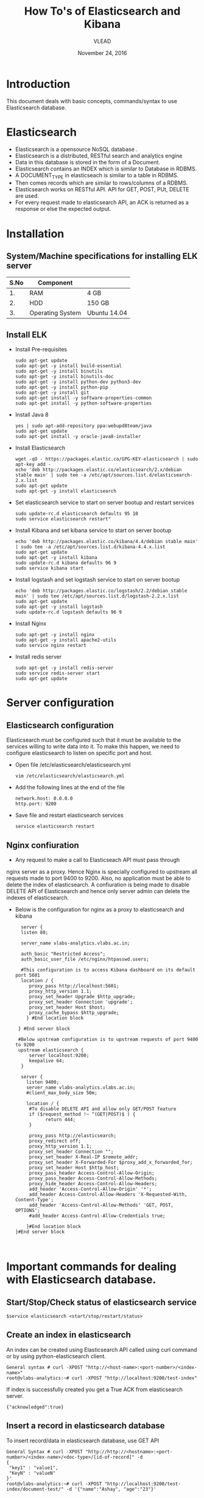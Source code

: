 #+Title: How To's of Elasticsearch and Kibana 
#+Date: November 24, 2016
#+Author: VLEAD


* Introduction
  This document deals with basic concepts, commands/syntax to use Elasticsearch database.


* Elasticsearch 
  + Elasticsearch is a opensource NoSQL database .
  + Elasticsearch is a distributed, RESTful search and analytics engine 
  + Data in this database is stored in the form of a Document.
  + Elasticsearch contains an INDEX which is similar to Database in RDBMS.
  + A DOCUMENT_TYPE in elasticseach is similar to a table in RDBMS.
  + Then comes records which are similar to rows/columns of a RDBMS.
  + Elasticsearch works on RESTful API. API for GET, POST, PUt, DELETE are used.
  + For every request made to elasticsearch API, an ACK is returned as
    a response or else the expected output.


* Installation

** System/Machine specifications for installing ELK server 
   |------+------------------+--------------|
   | S.No | Component        |              |
   |------+------------------+--------------|
   |   1. | RAM              | 4 GB         |
   |------+------------------+--------------|
   |   2. | HDD              | 150 GB       |
   |------+------------------+--------------|
   |   3. | Operating System | Ubuntu 14.04 |
   |------+------------------+--------------|
   
   
     
** Install ELK
   + Install Pre-requisites
     #+BEGIN_SRC command command
     sudo apt-get update
     sudo apt-get -y install build-essential
     sudo apt-get -y install binutils
     sudo apt-get -y install binutils-doc
     sudo apt-get -y install python-dev python3-dev
     sudo apt-get -y install python-pip
     sudo apt-get -y install git
     sudo apt-get install -y software-properties-common
     sudo apt-get install -y python-software-properties
     #+END_SRC
   + Install Java 8
     #+BEGIN_SRC command command
     yes | sudo apt-add-repository ppa:webupd8team/java
     sudo apt-get update
     sudo apt-get install -y oracle-java8-installer
     #+END_SRC
   + Install Elasticsearch 
     #+BEGIN_SRC command
     wget -qO - https://packages.elastic.co/GPG-KEY-elasticsearch | sudo apt-key add -
     echo 'deb http://packages.elastic.co/elasticsearch/2.x/debian stable main' | sudo tee -a /etc/apt/sources.list.d/elasticsearch-2.x.list
     sudo apt-get update
     sudo apt-get -y install elasticsearch
     #+END_SRC
   + Set elasticsearch service to start on server bootup and restart services
     #+BEGIN_SRC command
     sudo update-rc.d elasticsearch defaults 95 10
     sudo service elasticsearch restart"
     #+END_SRC
   + Install Kibana and set kibana service to start on server bootup 
     #+BEGIN_SRC command
     echo 'deb http://packages.elastic.co/kibana/4.4/debian stable main' | sudo tee -a /etc/apt/sources.list.d/kibana-4.4.x.list
     sudo apt-get update
     sudo apt-get -y install kibana
     sudo update-rc.d kibana defaults 96 9
     sudo service kibana start
     #+END_SRC
   + Install logstash and set logstash service to start on server bootup
     #+BEGIN_SRC command
     echo 'deb http://packages.elastic.co/logstash/2.2/debian stable main' | sudo tee /etc/apt/sources.list.d/logstash-2.2.x.list 
     sudo apt-get update
     sudo apt-get -y install logstash
     sudo update-rc.d logstash defaults 96 9
     #+END_SRC
   + Install Nginx
     #+BEGIN_SRC command
     sudo apt-get -y install nginx
     sudo apt-get -y install apache2-utils
     sudo service nginx restart
     #+END_SRC
   + Install redis server 
     #+BEGIN_SRC command
     sudo apt-get -y install redis-server
     sudo service redis-server start
     sudo apt-get update
     #+END_SRC



* Server configuration
** Elasticsearch configuration
   Elasticsearch must be configured such that it must be available to
   the services willing to write data into it. To make this happen, we
   need to configure elasticsearch to listen on specific port and
   host.
   + Open file /etc/elasticsearch/elasticsearch.yml
     #+BEGIN_SRC command
     vim /etc/elasticsearch/elasticsearch.yml
     #+END_SRC
   + Add the following lines at the end of the file 
     #+BEGIN_SRC command
     network.host: 0.0.0.0
     http.port: 9200
     #+END_SRC
   + Save file and restart elasticsearch services
     #+BEGIN_SRC command
     service elasticsearch restart
     #+END_SRC
** Nginx confiuration
   + Any request to make a call to Elasticseach API must pass through
   nginx server as a proxy.  Hence Nginx is specially configured to
   upstream all requests made to port 9400 to 9200.  Also, no
   application must be able to delete the index of elasticsearch. A
   confiuration is being made to disable DELETE API of Elasticsearch
   and hence only server admin can delete the indexes of
   elasticsearch.
   + Below is the configuration for nginx as a proxy to elasticsearch and kibana 
     #+BEGIN_SRC command
     server {
     listen 80;

     server_name vlabs-analytics.vlabs.ac.in;

     auth_basic "Restricted Access";
     auth_basic_user_file /etc/nginx/htpasswd.users;
     
     #This configuration is to access Kibana dashboard on its default port 5601
     location / {
        proxy_pass http://localhost:5601;
        proxy_http_version 1.1;
        proxy_set_header Upgrade $http_upgrade;
        proxy_set_header Connection 'upgrade';
        proxy_set_header Host $host;
        proxy_cache_bypass $http_upgrade;        
       } #End location block
 
    } #End server block
 
    #Below upstream configuration is to upstream requests of port 9400 to 9200
    upstream elasticsearch {
        server localhost:9200;
        keepalive 64;
     }
 
     server {
       listen 9400;
       server_name vlabs-analytics.vlabs.ac.in;
       #client_max_body_size 50m;

       location / {
        #To disable DELETE API and allow only GET/POST feature
        if ($request_method !~ ^(GET|POST)$ ) {
              return 444;
        }

        proxy_pass http://elasticsearch;
        proxy_redirect off;
        proxy_http_version 1.1;
        proxy_set_header Connection "";
        proxy_set_header X-Real-IP $remote_addr;
        proxy_set_header X-Forwarded-For $proxy_add_x_forwarded_for;
        proxy_set_header Host $http_host;
        proxy_pass_header Access-Control-Allow-Origin;
        proxy_pass_header Access-Control-Allow-Methods;
        proxy_hide_header Access-Control-Allow-Headers;
        add_header 'Access-Control-Allow-Origin' '*';
        add_header Access-Control-Allow-Headers 'X-Requested-With, Content-Type';
        add_header 'Access-Control-Allow-Methods' 'GET, POST, OPTIONS';
        #add_header Access-Control-Allow-Credentials true;

       }#End location block
   }#End server block


     #+END_SRC

     
* Important commands for dealing with Elasticsearch database.

** Start/Stop/Check status of elasticsearch service
   #+BEGIN_SRC  command
   $service elasticsearch <start/stop/restart/status>
   #+END_SRC


** Create an index in elasticsearch 
An index can be created using Elasticsearch API called using curl
command or by using python-elasticsearch client.
#+BEGIN_SRC  command
General syntax # curl -XPOST "http://<host-name>:<port-number>/<index-name>"
root@vlabs-analytics:~# curl -XPOST "http://localhost:9200/test-index"
#+END_SRC
If index is successfully created you get a True ACK from elasticsearch
server.
#+BEGIN_SRC command
{"acknowledged":true}
#+END_SRC


** Insert a record in elasticsearch database 
To insert record/data in elasticsearch database, use GET API
#+BEGIN_SRC command
General Syntax # curl -XPOST "http://http://<hostname>:<port-number>/<index-name>/<doc-type>/[id-of-record]" -d 
{
 "key1" : "value1",
 "KeyN" : "valueN"
}'
root@vlabs-analytics:~# curl -XPOST "http://localhost:9200/test-index/document-test/" -d '{"name":"Ashay", "age":"23"}'
#+END_SRC
If record is sucessfull inserted you get a ACK as shown -
An ID for each record is dynamically generated, if it is not mentioned
while inserting data.
#+BEGIN_SRC command
{
"_index":"test-index",
"_type":"document-test",
"_id":"AViVv6dqvXkOVLf8Bz4E",
"_version":1,
"_shards":{"total":2,"successful":1,"failed":0},
"created":true
}
#+END_SRC


** Check the status of elasticsearch using curl command

#+BEGIN_SRC command
General syntax # curl http://<hostname>:<port-number>
root@vlabs-analytics:~# curl http://localhost:9200/
#+END_SRC
Above comand gives version information, cluster build time, cluster
name of elastisearch. See given output is given below -
#+BEGIN_SRC command
{
  "name" : "Janus",
  "cluster_name" : "elasticsearch",
  "cluster_uuid" : "aUdpyb8BR3ieeLEj3q5Z7Q",
  "version" : {
    "number" : "2.4.1",
    "build_hash" : "c67dc32e24162035d18d6fe1e952c4cbcbe79d16",
    "build_timestamp" : "2016-09-27T18:57:55Z",
    "build_snapshot" : false,
    "lucene_version" : "5.5.2"
  },
  "tagline" : "You Know, for Search"
}

#+END_SRC


** List the existing indexes in elasticsearch database 
#+BEGIN_SRC command
General Syntax # curl http://<hostname>:<port-number>/_cat/indices?v
root@vlabs-analytics:~# curl http://localhost:9200/_cat/indices?v
#+END_SRC
Output for above command is -
#+BEGIN_SRC command
health status index   pri rep docs.count docs.deleted store.size pri.store.size 
yellow open   .kibana   1   1          1            0      3.1kb          3.1kb 
yellow open   vlabs     5   1          0            0       795b           795b
#+END_SRC


** Fetch records from index
To obtain data from elasticsearch use the command as shown - 
#+BEGIN_SRC command
root@vlabs-analytics:~# curl -XGET "http://<hostname>:<port-number>/<index-name>/_search?pretty&size=<No-of-records>"
root@vlabs-analytics:~# curl -XGET "http://localhost:9200/vlabs/_search?pretty&size=2"
#+END_SRC
Output obtained as given below -
#+BEGIN_SRC command
{
  "took" : 1,
  "timed_out" : false,
  "_shards" : {
    "total" : 5,
    "successful" : 5,
    "failed" : 0
  },
  "hits" : {
    "total" : 2671,
    "max_score" : 1.0,
    "hits" : [ {
      "_index" : "vlabs",
      "_type" : "usage",
      "_id" : "AVee00ocYbJBYuvGUfjp",
      "_score" : 1.0,
      "_source" : {
        "LAB_ID" : "EEE06",
        "DATE_OF_EXPERIMENT" : "2016-10-07",
        "STUDENT_ID" : "student",
        "REGION" : "Telangana",
        "LAB_NAME" : "Virtual Power Lab",
        "EXPERIMENT_NAME" : "To Study the over-current relay and the effect of PSM and TSM",
        "EXPERIMENT_ID" : "E99850",
        "TIME_OF_EXPERIMENT" : "11:07",
        "IP_ADDRESS" : "14.139.82.6"
      }
    }, {
      "_index" : "vlabs",
      "_type" : "usage",
      "_id" : "AVeew8TSYbJBYuvGUfjP",
      "_score" : 1.0,
      "_source" : {
        "LAB_ID" : "CHEM01",
        "DATE_OF_EXPERIMENT" : "2016-10-07",
        "STUDENT_ID" : "student",
        "REGION" : "Telangana",
        "LAB_NAME" : "Chemical Engineering Lab",
        "EXPERIMENT_NAME" : "Flow measurement by orificemeter and venturimeter",
        "EXPERIMENT_ID" : "E99656",
        "TIME_OF_EXPERIMENT" : "10:50",
        "IP_ADDRESS" : "14.139.82.6"
      }
    } ]
  }
}

#+END_SRC


** Delete an index in elasticsearch 
Deleting an index will delete all documents under that index. 
To DELETE an index, use the following command -
#+BEGIN_SRC command
General Syntax # curl -XDELETE "http://<hostname>:<port-number>/<index-name>"
root@vlabs-analytics:~# curl -XDELETE "http://localhost:9200/test-index"
#+END_SRC
Once deleted, an ACK is given as shown below -
#+BEGIN_SRC command
{"acknowledged":true}
#+END_SRC


* Configuring string analyzer for Elasticsearch 
Elasticsearch has default settings to analyze a string. For example
see the example document given below -
#+BEGIN_SRC command
{
"name" : "Ashay Maheshwari",
"age" : "23" 
#+END_SRC

When visualizations are generated in kibana, you see different graphs
for "Ashay" and "Maheshwari" even though it is a single value assigned
to "name" key.

To Override this default behavior, custom settings are done while
creating an index.  To disable default string analyzer use the general
syntax and example as shown -

#+BEGIN_SRC command
curl -XPUT http://<hostname>:<port-number>/<index-name> -d '{
    "index" : {
        "analysis" : {
            "analyzer" : {
                "default" : {
                    "type" : "keyword"
                }
            }
        }
    }
}'
#+END_SRC
The above command will create an index which does not exist and
overrite the settings to disable analyzer.

A example using the above command is -
#+BEGIN_SRC command
curl -XPUT localhost:9200/test-index -d '{
    "index" : {
        "analysis" : {
            "analyzer" : {
                "default" : {
                    "type" : "keyword"
                }
            }
        }
    }
}'
#+END_SRC


* Query DSL for elasticsearch 
** Fetch records matching the specific string from a field
   Given below is the syntax to serach for a specific string in a
   specific field.
   #+BEGIN_SRC command
     GET /<index-name>/<doc-type>/_search?pretty&size=<no-of-records>
   {
    "query" : {
                        "term" : { 
                    "<Field-name>" : "<field value to search for>"
                }
            }
        }
   #+END_SRC
   Example run is given below -  
   #+BEGIN_SRC command
  GET /vlabs/usage/_search?pretty&size=50
   {
    "query" : {
       "term" : { 
                    "REGION" : "Telangana"
                }
            }
        }
    
   #+END_SRC
   Hence a search based on the string value of a filed in record is done 
   using =term= keyword of Elasticsearch Query DSL

** To fetch analytics for a specific date 
   Use the below query-
   #+BEGIN_SRC command
   GET /vlabs/usage/_search?pretty&size=50
   {
    "query" : {
                        "term" : { 
                    "DATE_OF_EXPERIMENT" : "2016-10-07"
                }
            }
        }
   #+END_SRC
  Returns all the records added having date mentioned.
  Sample output is given below for 3 records 
  #+BEGIN_SRC command
  {
  "took": 7,
  "timed_out": false,
  "_shards": {
    "total": 5,
    "successful": 5,
    "failed": 0
  },
  "hits": {
    "total": 87,
    "max_score": 4.942464,
    "hits": [
      {
        "_index": "vlabs",
        "_type": "usage",
        "_id": "AVefLTSmYbJBYuvGUfkx",
        "_score": 4.942464,
        "_source": {
          "LAB_ID": "MECH48",
          "DATE_OF_EXPERIMENT": "2016-10-07",
          "STUDENT_ID": "student",
          "REGION": "Telangana",
          "LAB_NAME": "Virtual Combustion and Atomization Laboratory",
          "EXPERIMENT_NAME": "Numerical characterization of laminar premixed methane-air flames",
          "EXPERIMENT_ID": "E99433",
          "TIME_OF_EXPERIMENT": "12:46",
          "IP_ADDRESS": "14.139.82.6"
        }
      },
      {
        "_index": "vlabs",
        "_type": "usage",
        "_id": "AVee7i6hYbJBYuvGUfkA",
        "_score": 4.942464,
        "_source": {
          "LAB_ID": "ECE40",
          "DATE_OF_EXPERIMENT": "2016-10-07",
          "STUDENT_ID": "student",
          "REGION": "Telangana",
          "LAB_NAME": "Electronic Devices and Circuits",
          "EXPERIMENT_NAME": "I-V Characteristics and Fabrication of p-n junction Diode",
          "EXPERIMENT_ID": "E99646",
          "TIME_OF_EXPERIMENT": "11:37",
          "IP_ADDRESS": "14.139.82.6"
        }
      },
      {
        "_index": "vlabs",
        "_type": "usage",
        "_id": "AVefEWpPYbJBYuvGUfkh",
        "_score": 4.942464,
        "_source": {
          "LAB_ID": "BIOTECH25",
          "DATE_OF_EXPERIMENT": "2016-10-07",
          "STUDENT_ID": "student",
          "REGION": "Telangana",
          "LAB_NAME": "Virtual Proteomics Laboratory",
          "EXPERIMENT_NAME": "In-gel digestion of proteins for MS analysis",
          "EXPERIMENT_ID": "E99613",
          "TIME_OF_EXPERIMENT": "12:15",
          "IP_ADDRESS": "14.139.82.6"
        }
      }
    ]
  }
}
  #+END_SRC
* References
  + https://www.elastic.co/products/elasticsearch
  + [[http://www.elasticsearchtutorial.com/elasticsearch-in-5-minutes.html][Elasticsearch in 5 mins]]
  + [[http://1.droppdf.com/files/FOeNs/elasticsearch-the-definitive-guide-clinton-gormley-zachary-tong.pdf][Elasticsearch Definitive Guide]]
  + [[https://www.elastic.co/guide/en/elasticsearch/guide/current/analysis-intro.html][Elasticsearch String analyzer]]
